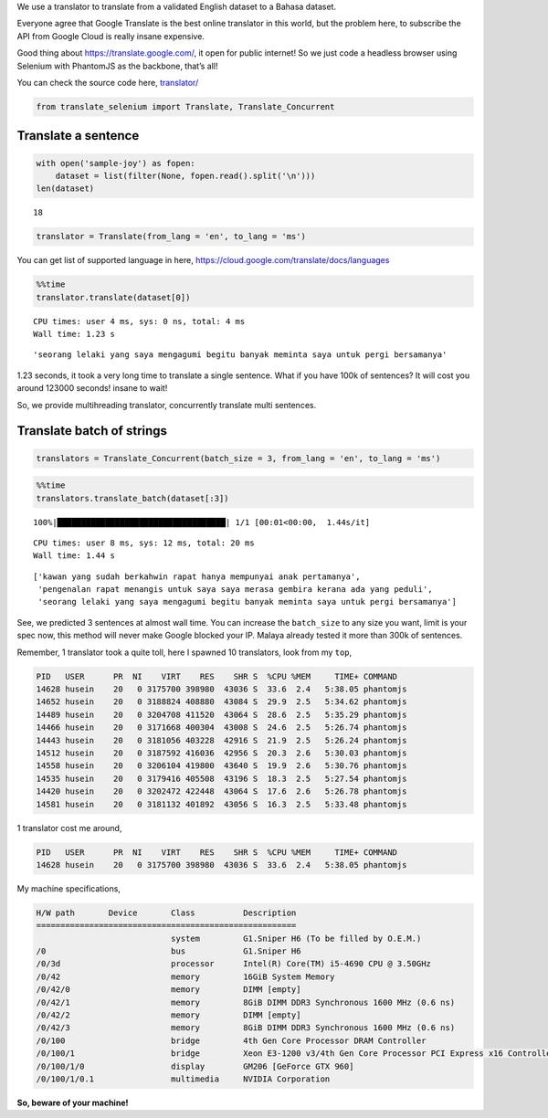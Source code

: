 We use a translator to translate from a validated English dataset to a
Bahasa dataset.

Everyone agree that Google Translate is the best online translator in
this world, but the problem here, to subscribe the API from Google Cloud
is really insane expensive.

Good thing about https://translate.google.com/, it open for public
internet! So we just code a headless browser using Selenium with
PhantomJS as the backbone, that’s all!

You can check the source code here,
`translator/ <https://github.com/huseinzol05/Malaya/tree/master/translator>`__

.. code:: python

    from translate_selenium import Translate, Translate_Concurrent

Translate a sentence
--------------------

.. code:: python

    with open('sample-joy') as fopen:
        dataset = list(filter(None, fopen.read().split('\n')))
    len(dataset)




.. parsed-literal::

    18



.. code:: python

    translator = Translate(from_lang = 'en', to_lang = 'ms')

You can get list of supported language in here,
https://cloud.google.com/translate/docs/languages

.. code:: python

    %%time
    translator.translate(dataset[0])


.. parsed-literal::

    CPU times: user 4 ms, sys: 0 ns, total: 4 ms
    Wall time: 1.23 s




.. parsed-literal::

    'seorang lelaki yang saya mengagumi begitu banyak meminta saya untuk pergi bersamanya'



1.23 seconds, it took a very long time to translate a single sentence.
What if you have 100k of sentences? It will cost you around 123000
seconds! insane to wait!

So, we provide multihreading translator, concurrently translate multi
sentences.

Translate batch of strings
--------------------------

.. code:: python

    translators = Translate_Concurrent(batch_size = 3, from_lang = 'en', to_lang = 'ms')

.. code:: python

    %%time
    translators.translate_batch(dataset[:3])


.. parsed-literal::

    100%|███████████████████████████████████| 1/1 [00:01<00:00,  1.44s/it]

.. parsed-literal::

    CPU times: user 8 ms, sys: 12 ms, total: 20 ms
    Wall time: 1.44 s


.. parsed-literal::






.. parsed-literal::

    ['kawan yang sudah berkahwin rapat hanya mempunyai anak pertamanya',
     'pengenalan rapat menangis untuk saya saya merasa gembira kerana ada yang peduli',
     'seorang lelaki yang saya mengagumi begitu banyak meminta saya untuk pergi bersamanya']



See, we predicted 3 sentences at almost wall time. You can increase the
``batch_size`` to any size you want, limit is your spec now, this method
will never make Google blocked your IP. Malaya already tested it more
than 300k of sentences.

Remember, 1 translator took a quite toll, here I spawned 10 translators,
look from my ``top``,

.. code:: text

   PID   USER      PR  NI    VIRT    RES    SHR S  %CPU %MEM     TIME+ COMMAND
   14628 husein    20   0 3175700 398980  43036 S  33.6  2.4   5:38.05 phantomjs
   14652 husein    20   0 3188824 408880  43084 S  29.9  2.5   5:34.62 phantomjs
   14489 husein    20   0 3204708 411520  43064 S  28.6  2.5   5:35.29 phantomjs
   14466 husein    20   0 3171668 400304  43008 S  24.6  2.5   5:26.74 phantomjs
   14443 husein    20   0 3181056 403228  42916 S  21.9  2.5   5:26.24 phantomjs
   14512 husein    20   0 3187592 416036  42956 S  20.3  2.6   5:30.03 phantomjs
   14558 husein    20   0 3206104 419800  43640 S  19.9  2.6   5:30.76 phantomjs
   14535 husein    20   0 3179416 405508  43196 S  18.3  2.5   5:27.54 phantomjs
   14420 husein    20   0 3202472 422448  43064 S  17.6  2.6   5:26.78 phantomjs
   14581 husein    20   0 3181132 401892  43056 S  16.3  2.5   5:33.48 phantomjs

1 translator cost me around,

.. code:: text

   PID   USER      PR  NI    VIRT    RES    SHR S  %CPU %MEM     TIME+ COMMAND
   14628 husein    20   0 3175700 398980  43036 S  33.6  2.4   5:38.05 phantomjs

My machine specifications,

.. code:: text

   H/W path       Device       Class          Description
   ======================================================
                               system         G1.Sniper H6 (To be filled by O.E.M.)
   /0                          bus            G1.Sniper H6
   /0/3d                       processor      Intel(R) Core(TM) i5-4690 CPU @ 3.50GHz
   /0/42                       memory         16GiB System Memory
   /0/42/0                     memory         DIMM [empty]
   /0/42/1                     memory         8GiB DIMM DDR3 Synchronous 1600 MHz (0.6 ns)
   /0/42/2                     memory         DIMM [empty]
   /0/42/3                     memory         8GiB DIMM DDR3 Synchronous 1600 MHz (0.6 ns)
   /0/100                      bridge         4th Gen Core Processor DRAM Controller
   /0/100/1                    bridge         Xeon E3-1200 v3/4th Gen Core Processor PCI Express x16 Controller
   /0/100/1/0                  display        GM206 [GeForce GTX 960]
   /0/100/1/0.1                multimedia     NVIDIA Corporation

**So, beware of your machine!**
